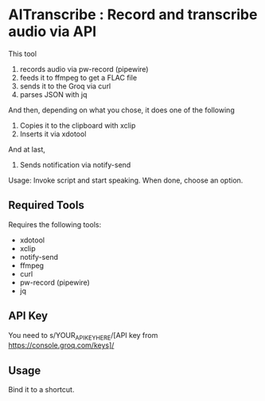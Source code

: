 * AITranscribe : Record and transcribe audio via API
#+HTML: <img src="header.webp" align="center">
This tool
1. records audio via pw-record (pipewire)
2. feeds it to ffmpeg to get a FLAC file
3. sends it to the Groq via curl
4. parses JSON with jq
And then, depending on what you chose, it does one of the following
5. Copies it to the clipboard with xclip
5. Inserts it via xdotool
And at last,
6. Sends notification via notify-send

Usage: Invoke script and start speaking.  When done, choose an option.

** Required Tools
Requires the following tools:
- xdotool
- xclip
- notify-send
- ffmpeg
- curl
- pw-record (pipewire)
- jq

** API Key
You need to s/YOUR_API_KEY_HERE/[API key from https://console.groq.com/keys]/

** Usage
Bind it to a shortcut.
